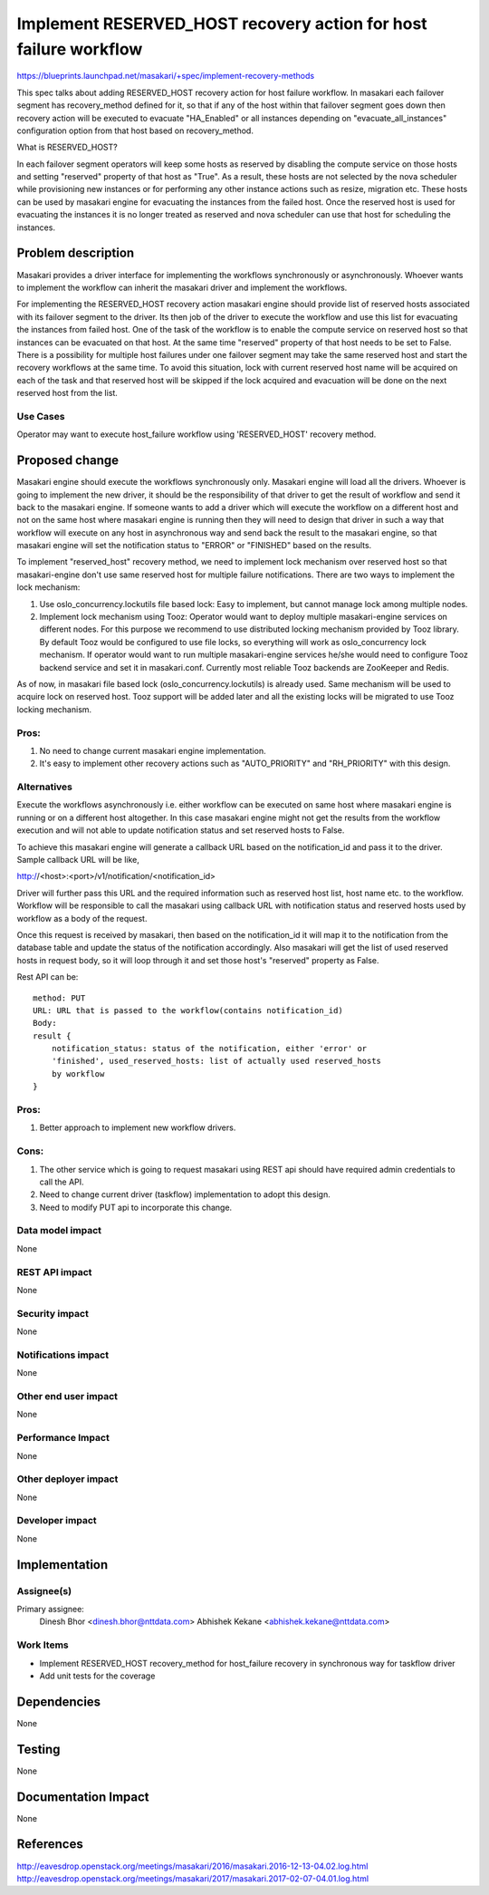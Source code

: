 ..
 This work is licensed under a Creative Commons Attribution 3.0 Unported
 License.

 http://creativecommons.org/licenses/by/3.0/legalcode

=================================================================
Implement RESERVED_HOST recovery action for host failure workflow
=================================================================

https://blueprints.launchpad.net/masakari/+spec/implement-recovery-methods

This spec talks about adding RESERVED_HOST recovery action for host
failure workflow. In masakari each failover segment has recovery_method
defined for it, so that if any of the host within that failover segment
goes down then recovery action will be executed to evacuate "HA_Enabled" or all
instances depending on "evacuate_all_instances" configuration option from that
host based on recovery_method.

What is RESERVED_HOST?

In each failover segment operators will keep some hosts as reserved by
disabling the compute service on those hosts and setting "reserved"
property of that host as "True". As a result, these hosts are not
selected by the nova scheduler while provisioning new instances or for
performing any other instance actions such as resize, migration etc.
These hosts can be used by masakari engine for evacuating the instances
from the failed host. Once the reserved host is used for evacuating
the instances it is no longer treated as reserved and nova scheduler can
use that host for scheduling the instances.

Problem description
===================

Masakari provides a driver interface for implementing the workflows
synchronously or asynchronously. Whoever wants to implement the
workflow can inherit the masakari driver and implement the workflows.

For implementing the RESERVED_HOST recovery action masakari engine
should provide list of reserved hosts associated with its failover segment
to the driver. Its then job of the driver to execute the workflow and use
this list for evacuating the instances from failed host. One of the task of
the workflow is to enable the compute service on reserved host so that
instances can be evacuated on that host. At the same time "reserved" property
of that host needs to be set to False. There is a possibility for multiple
host failures under one failover segment may take the same reserved host and
start the recovery workflows at the same time. To avoid this situation, lock
with current reserved host name will be acquired on each of the task and that
reserved host will be skipped if the lock acquired and evacuation will be done
on the next reserved host from the list.

Use Cases
---------

Operator may want to execute host_failure workflow using 'RESERVED_HOST'
recovery method.

Proposed change
===============

Masakari engine should execute the workflows synchronously only. Masakari
engine will load all the drivers. Whoever is going to implement the new driver,
it should be the responsibility of that driver to get the result of workflow
and send it back to the masakari engine. If someone wants to add a driver
which will execute the workflow on a different host and not on the same host
where masakari engine is running then they will need to design that driver
in such a way that workflow will execute on any host in asynchronous way and
send back the result to the masakari engine, so that masakari engine will
set the notification status to "ERROR" or "FINISHED" based on the results.

To implement "reserved_host" recovery method, we need to implement lock
mechanism over reserved host so that masakari-engine don't use same reserved
host for multiple failure notifications. There are two ways to implement the
lock mechanism:

1. Use oslo_concurrency.lockutils file based lock:
   Easy to implement, but cannot manage lock among multiple nodes.

2. Implement lock mechanism using Tooz:
   Operator would want to deploy multiple masakari-engine services on
   different nodes. For this purpose we recommend to use distributed locking
   mechanism provided by Tooz library. By default Tooz would be configured to
   use file locks, so everything will work as oslo_concurrency lock mechanism.
   If operator would want to run multiple masakari-engine services he/she
   would need to configure Tooz backend service and set it in masakari.conf.
   Currently most reliable Tooz backends are ZooKeeper and Redis.

As of now, in masakari file based lock (oslo_concurrency.lockutils) is already
used. Same mechanism will be used to acquire lock on reserved host. Tooz
support will be added later and all the existing locks will be migrated to
use Tooz locking mechanism.

Pros:
-----
1. No need to change current masakari engine implementation.
2. It's easy to implement other recovery actions such as "AUTO_PRIORITY" and
   "RH_PRIORITY" with this design.

Alternatives
------------

Execute the workflows asynchronously i.e. either workflow can be executed on
same host where masakari engine is running or on a different host altogether.
In this case masakari engine might not get the results from the workflow
execution and will not able to update notification status and set reserved
hosts to False.

To achieve this masakari engine will generate a callback URL based on the
notification_id and pass it to the driver. Sample callback URL will be like,

http://<host>:<port>/v1/notification/<notification_id>

Driver will further pass this URL and the required information such as
reserved host list, host name etc. to the workflow. Workflow will be
responsible to call the masakari using callback URL with notification status
and reserved hosts used by workflow as a body of the request.

Once this request is received by masakari, then based on the notification_id
it will map it to the notification from the database table and update the
status of the notification accordingly. Also masakari will get the list of
used reserved hosts in request body, so it will loop through it and set those
host's "reserved" property as False.

Rest API can be::

    method: PUT
    URL: URL that is passed to the workflow(contains notification_id)
    Body:
    result {
        notification_status: status of the notification, either 'error' or
        'finished', used_reserved_hosts: list of actually used reserved_hosts
        by workflow
    }

Pros:
-----

1. Better approach to implement new workflow drivers.

Cons:
-----
1. The other service which is going to request masakari using REST api should
   have required admin credentials to call the API.
2. Need to change current driver (taskflow) implementation to adopt this
   design.
3. Need to modify PUT api to incorporate this change.

Data model impact
-----------------

None

REST API impact
---------------

None

Security impact
---------------

None

Notifications impact
--------------------

None

Other end user impact
---------------------

None

Performance Impact
------------------

None

Other deployer impact
---------------------

None

Developer impact
----------------

None

Implementation
==============

Assignee(s)
-----------

Primary assignee:
  Dinesh Bhor <dinesh.bhor@nttdata.com>
  Abhishek Kekane <abhishek.kekane@nttdata.com>

Work Items
----------

* Implement RESERVED_HOST recovery_method for host_failure recovery in
  synchronous way for taskflow driver
* Add unit tests for the coverage

Dependencies
============

None

Testing
=======

None

Documentation Impact
====================

None

References
==========

http://eavesdrop.openstack.org/meetings/masakari/2016/masakari.2016-12-13-04.02.log.html
http://eavesdrop.openstack.org/meetings/masakari/2017/masakari.2017-02-07-04.01.log.html

